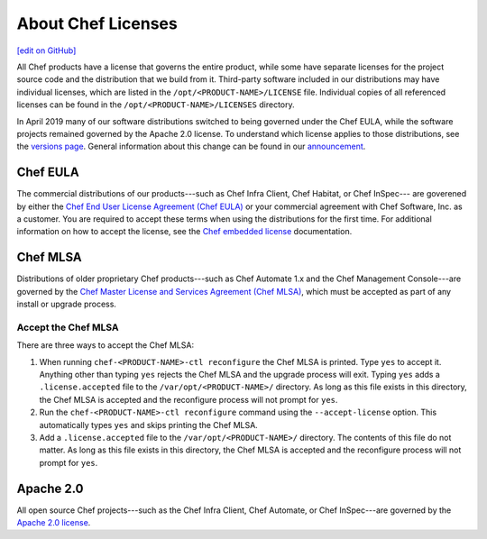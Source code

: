 =====================================================
About Chef Licenses
=====================================================
`[edit on GitHub] <https://github.com/chef/chef-web-docs/blob/master/chef_master/source/chef_license.rst>`__

.. tag chef_license_summary

All Chef products have a license that governs the entire product, while some have separate licenses for the project source code and the distribution that we build from it. Third-party software included in our distributions may have individual licenses, which are listed in the ``/opt/<PRODUCT-NAME>/LICENSE`` file. Individual copies of all referenced licenses can be found in the ``/opt/<PRODUCT-NAME>/LICENSES`` directory.

In April 2019 many of our software distributions switched to being governed under the Chef EULA, while the software projects remained governed by the Apache 2.0 license. To understand which license applies to those distributions, see the `versions page </versions.html>`__. General information about this change can be found in our `announcement <https://blog.chef.io/2019/04/02/chef-software-announces-the-enterprise-automation-stack/>`__.

.. end_tag

Chef EULA
=====================================================
.. tag chef_license_eula

The commercial distributions of our products---such as Chef Infra Client, Chef Habitat, or Chef InSpec--- are goverened by either the `Chef End User License Agreement (Chef EULA) <https://www.chef.io/end-user-license-agreement/>`__ or your commercial agreement with Chef Software, Inc. as a customer. You are required to accept these terms when using the distributions for the first time. For additional information on how to accept the license, see the `Chef embedded license </chef_license_embedded.html>`__ documentation.

.. end_tag

Chef MLSA
=====================================================
.. no swaps used for the "such as ..." section to ensure the correct legal name and not the names for these products as otherwise used globally in the documentation.

Distributions of older proprietary Chef products---such as Chef Automate 1.x and the Chef Management Console---are governed by the `Chef Master License and Services Agreement (Chef MLSA) <https://www.chef.io/online-master-agreement/>`__, which must be accepted as part of any install or upgrade process.

Accept the Chef MLSA
-----------------------------------------------------
There are three ways to accept the Chef MLSA:

#. When running ``chef-<PRODUCT-NAME>-ctl reconfigure`` the Chef MLSA is printed. Type ``yes`` to accept it. Anything other than typing ``yes`` rejects the Chef MLSA and the upgrade process will exit. Typing ``yes`` adds a ``.license.accepted`` file to the ``/var/opt/<PRODUCT-NAME>/`` directory. As long as this file exists in this directory, the Chef MLSA is accepted and the reconfigure process will not prompt for ``yes``.

#. Run the ``chef-<PRODUCT-NAME>-ctl reconfigure`` command using the ``--accept-license`` option. This automatically types ``yes`` and skips printing the Chef MLSA.

#. Add a ``.license.accepted`` file to the ``/var/opt/<PRODUCT-NAME>/`` directory. The contents of this file do not matter. As long as this file exists in this directory, the Chef MLSA is accepted and the reconfigure process will not prompt for ``yes``.

Apache 2.0
=====================================================
.. tag chef_license_apache

.. no swaps used for the "such as ..." section to ensure the correct legal name and not the names for these products as otherwise used globally in the documentation.

All open source Chef projects---such as the Chef Infra Client, Chef Automate, or Chef InSpec---are governed by the `Apache 2.0 license <https://www.apache.org/licenses/LICENSE-2.0>`__.

.. end_tag

